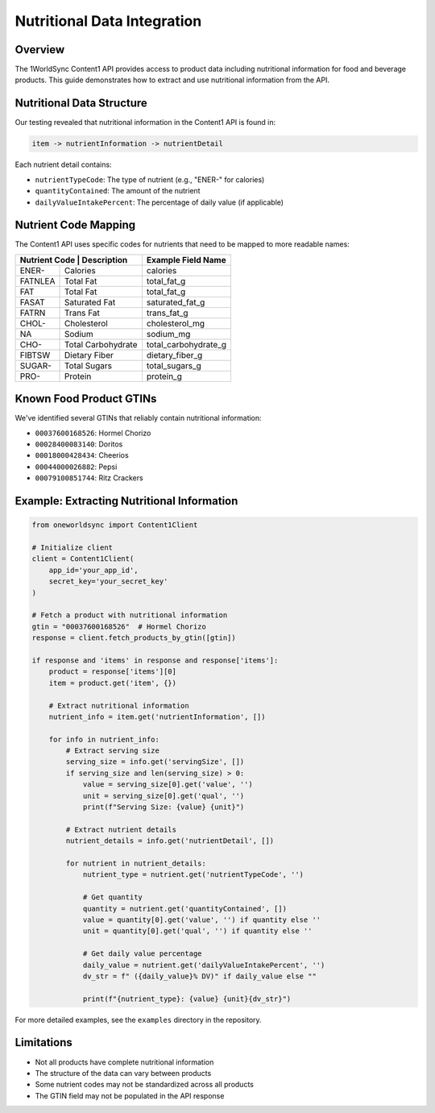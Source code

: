 Nutritional Data Integration
========================

Overview
--------

The 1WorldSync Content1 API provides access to product data including nutritional information for food and beverage products. This guide demonstrates how to extract and use nutritional information from the API.

Nutritional Data Structure
-------------------------

Our testing revealed that nutritional information in the Content1 API is found in:

.. code-block:: text

    item -> nutrientInformation -> nutrientDetail

Each nutrient detail contains:

- ``nutrientTypeCode``: The type of nutrient (e.g., "ENER-" for calories)
- ``quantityContained``: The amount of the nutrient
- ``dailyValueIntakePercent``: The percentage of daily value (if applicable)

Nutrient Code Mapping
--------------------

The Content1 API uses specific codes for nutrients that need to be mapped to more readable names:

+-------------+-------------------+------------------------+
| Nutrient Code | Description     | Example Field Name     |
+=============+===================+========================+
| ENER-       | Calories          | calories               |
+-------------+-------------------+------------------------+
| FATNLEA     | Total Fat         | total_fat_g            |
+-------------+-------------------+------------------------+
| FAT         | Total Fat         | total_fat_g            |
+-------------+-------------------+------------------------+
| FASAT       | Saturated Fat     | saturated_fat_g        |
+-------------+-------------------+------------------------+
| FATRN       | Trans Fat         | trans_fat_g            |
+-------------+-------------------+------------------------+
| CHOL-       | Cholesterol       | cholesterol_mg         |
+-------------+-------------------+------------------------+
| NA          | Sodium            | sodium_mg              |
+-------------+-------------------+------------------------+
| CHO-        | Total Carbohydrate| total_carbohydrate_g   |
+-------------+-------------------+------------------------+
| FIBTSW      | Dietary Fiber     | dietary_fiber_g        |
+-------------+-------------------+------------------------+
| SUGAR-      | Total Sugars      | total_sugars_g         |
+-------------+-------------------+------------------------+
| PRO-        | Protein           | protein_g              |
+-------------+-------------------+------------------------+

Known Food Product GTINs
-----------------------

We've identified several GTINs that reliably contain nutritional information:

- ``00037600168526``: Hormel Chorizo
- ``00028400083140``: Doritos
- ``00018000428434``: Cheerios
- ``00044000026882``: Pepsi
- ``00079100851744``: Ritz Crackers

Example: Extracting Nutritional Information
------------------------------------------

.. code-block:: python

    from oneworldsync import Content1Client

    # Initialize client
    client = Content1Client(
        app_id='your_app_id',
        secret_key='your_secret_key'
    )

    # Fetch a product with nutritional information
    gtin = "00037600168526"  # Hormel Chorizo
    response = client.fetch_products_by_gtin([gtin])
    
    if response and 'items' in response and response['items']:
        product = response['items'][0]
        item = product.get('item', {})
        
        # Extract nutritional information
        nutrient_info = item.get('nutrientInformation', [])
        
        for info in nutrient_info:
            # Extract serving size
            serving_size = info.get('servingSize', [])
            if serving_size and len(serving_size) > 0:
                value = serving_size[0].get('value', '')
                unit = serving_size[0].get('qual', '')
                print(f"Serving Size: {value} {unit}")
            
            # Extract nutrient details
            nutrient_details = info.get('nutrientDetail', [])
            
            for nutrient in nutrient_details:
                nutrient_type = nutrient.get('nutrientTypeCode', '')
                
                # Get quantity
                quantity = nutrient.get('quantityContained', [])
                value = quantity[0].get('value', '') if quantity else ''
                unit = quantity[0].get('qual', '') if quantity else ''
                
                # Get daily value percentage
                daily_value = nutrient.get('dailyValueIntakePercent', '')
                dv_str = f" ({daily_value}% DV)" if daily_value else ""
                
                print(f"{nutrient_type}: {value} {unit}{dv_str}")

For more detailed examples, see the ``examples`` directory in the repository.

Limitations
----------

- Not all products have complete nutritional information
- The structure of the data can vary between products
- Some nutrient codes may not be standardized across all products
- The GTIN field may not be populated in the API response